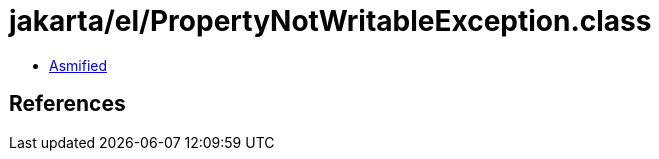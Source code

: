 = jakarta/el/PropertyNotWritableException.class

 - link:PropertyNotWritableException-asmified.java[Asmified]

== References

